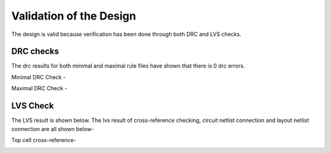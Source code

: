 Validation  of the Design
#################################


The design is valid because verification has been done through both DRC and LVS checks.

DRC checks
---------------------------

The drc results for both minimal and maximal rule files have shown that there is 0 drc errors.

Minimal DRC Check - 

.. image:: _static/minimal.PNG
    :align: center
    :width: 400


Maximal DRC Check - 

.. image:: _static/maximal.PNG
    :align: center
    :width: 400


LVS Check
-----------------------------

The LVS result is shown below. The lvs result of cross-reference checking, circuit netlist connection and layout netlist connection are all shown below- 

Top cell cross-reference-

.. image:: _static/lvs.PNG
    :align: center
    :width: 400

 


